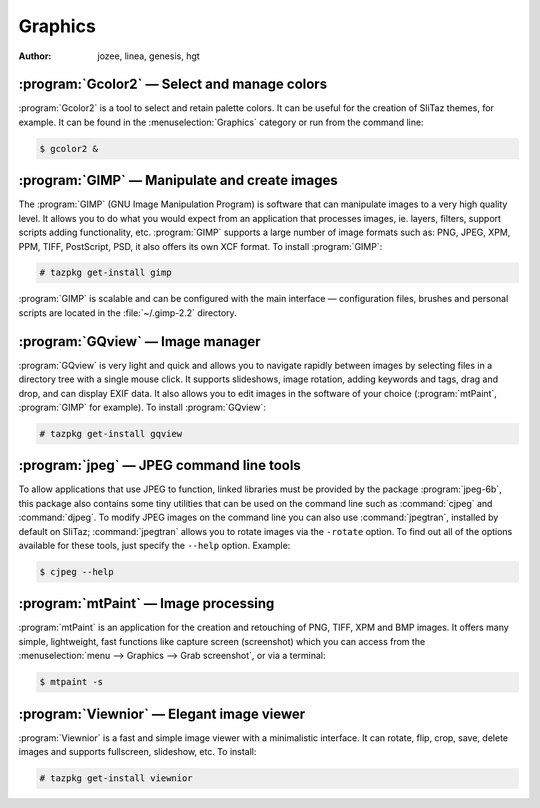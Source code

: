 .. http://doc.slitaz.org/en:handbook:graphics
.. en/handbook/graphics.txt · Last modified: 2016/10/24 14:26 by hgt

.. _handbook graphics:

Graphics
========

:author: jozee, linea, genesis, hgt


:program:`Gcolor2` — Select and manage colors
---------------------------------------------

:program:`Gcolor2` is a tool to select and retain palette colors.
It can be useful for the creation of SliTaz themes, for example.
It can be found in the :menuselection:`Graphics` category or run from the command line:

.. code-block:: console

   $ gcolor2 &


:program:`GIMP` — Manipulate and create images
----------------------------------------------

The :program:`GIMP` (GNU Image Manipulation Program) is software that can manipulate images to a very high quality level.
It allows you to do what you would expect from an application that processes images, ie. layers, filters, support scripts adding functionality, etc.
:program:`GIMP` supports a large number of image formats such as: PNG, JPEG, XPM, PPM, TIFF, PostScript, PSD, it also offers its own XCF format.
To install :program:`GIMP`:

.. code-block:: console

   # tazpkg get-install gimp

:program:`GIMP` is scalable and can be configured with the main interface — configuration files, brushes and personal scripts are located in the :file:`~/.gimp-2.2` directory.


:program:`GQview` — Image manager
---------------------------------

:program:`GQview` is very light and quick and allows you to navigate rapidly between images by selecting files in a directory tree with a single mouse click.
It supports slideshows, image rotation, adding keywords and tags, drag and drop, and can display EXIF data.
It also allows you to edit images in the software of your choice (:program:`mtPaint`, :program:`GIMP` for example).
To install :program:`GQview`:

.. code-block:: console

   # tazpkg get-install gqview


:program:`jpeg` — JPEG command line tools
-----------------------------------------

To allow applications that use JPEG to function, linked libraries must be provided by the package :program:`jpeg-6b`, this package also contains some tiny utilities that can be used on the command line such as :command:`cjpeg` and :command:`djpeg`.
To modify JPEG images on the command line you can also use :command:`jpegtran`, installed by default on SliTaz; :command:`jpegtran` allows you to rotate images via the ``-rotate`` option.
To find out all of the options available for these tools, just specify the ``--help`` option.
Example:

.. code-block:: console

   $ cjpeg --help


:program:`mtPaint` — Image processing
-------------------------------------

:program:`mtPaint` is an application for the creation and retouching of PNG, TIFF, XPM and BMP images.
It offers many simple, lightweight, fast functions like capture screen (screenshot) which you can access from the :menuselection:`menu --> Graphics --> Grab screenshot`, or via a terminal:

.. code-block:: console

   $ mtpaint -s


:program:`Viewnior` — Elegant image viewer
------------------------------------------

:program:`Viewnior` is a fast and simple image viewer with a minimalistic interface.
It can rotate, flip, crop, save, delete images and supports fullscreen, slideshow, etc.
To install:

.. code-block:: console

   # tazpkg get-install viewnior
